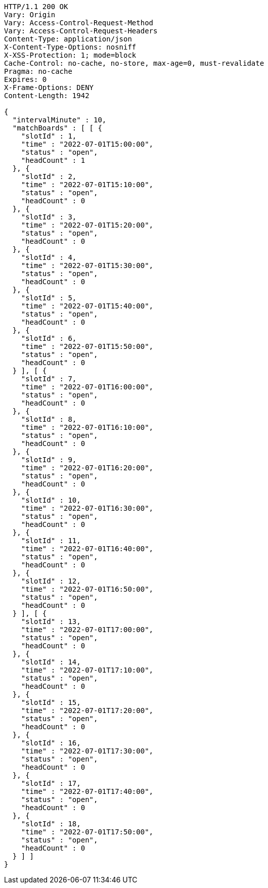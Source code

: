 [source,http,options="nowrap"]
----
HTTP/1.1 200 OK
Vary: Origin
Vary: Access-Control-Request-Method
Vary: Access-Control-Request-Headers
Content-Type: application/json
X-Content-Type-Options: nosniff
X-XSS-Protection: 1; mode=block
Cache-Control: no-cache, no-store, max-age=0, must-revalidate
Pragma: no-cache
Expires: 0
X-Frame-Options: DENY
Content-Length: 1942

{
  "intervalMinute" : 10,
  "matchBoards" : [ [ {
    "slotId" : 1,
    "time" : "2022-07-01T15:00:00",
    "status" : "open",
    "headCount" : 1
  }, {
    "slotId" : 2,
    "time" : "2022-07-01T15:10:00",
    "status" : "open",
    "headCount" : 0
  }, {
    "slotId" : 3,
    "time" : "2022-07-01T15:20:00",
    "status" : "open",
    "headCount" : 0
  }, {
    "slotId" : 4,
    "time" : "2022-07-01T15:30:00",
    "status" : "open",
    "headCount" : 0
  }, {
    "slotId" : 5,
    "time" : "2022-07-01T15:40:00",
    "status" : "open",
    "headCount" : 0
  }, {
    "slotId" : 6,
    "time" : "2022-07-01T15:50:00",
    "status" : "open",
    "headCount" : 0
  } ], [ {
    "slotId" : 7,
    "time" : "2022-07-01T16:00:00",
    "status" : "open",
    "headCount" : 0
  }, {
    "slotId" : 8,
    "time" : "2022-07-01T16:10:00",
    "status" : "open",
    "headCount" : 0
  }, {
    "slotId" : 9,
    "time" : "2022-07-01T16:20:00",
    "status" : "open",
    "headCount" : 0
  }, {
    "slotId" : 10,
    "time" : "2022-07-01T16:30:00",
    "status" : "open",
    "headCount" : 0
  }, {
    "slotId" : 11,
    "time" : "2022-07-01T16:40:00",
    "status" : "open",
    "headCount" : 0
  }, {
    "slotId" : 12,
    "time" : "2022-07-01T16:50:00",
    "status" : "open",
    "headCount" : 0
  } ], [ {
    "slotId" : 13,
    "time" : "2022-07-01T17:00:00",
    "status" : "open",
    "headCount" : 0
  }, {
    "slotId" : 14,
    "time" : "2022-07-01T17:10:00",
    "status" : "open",
    "headCount" : 0
  }, {
    "slotId" : 15,
    "time" : "2022-07-01T17:20:00",
    "status" : "open",
    "headCount" : 0
  }, {
    "slotId" : 16,
    "time" : "2022-07-01T17:30:00",
    "status" : "open",
    "headCount" : 0
  }, {
    "slotId" : 17,
    "time" : "2022-07-01T17:40:00",
    "status" : "open",
    "headCount" : 0
  }, {
    "slotId" : 18,
    "time" : "2022-07-01T17:50:00",
    "status" : "open",
    "headCount" : 0
  } ] ]
}
----